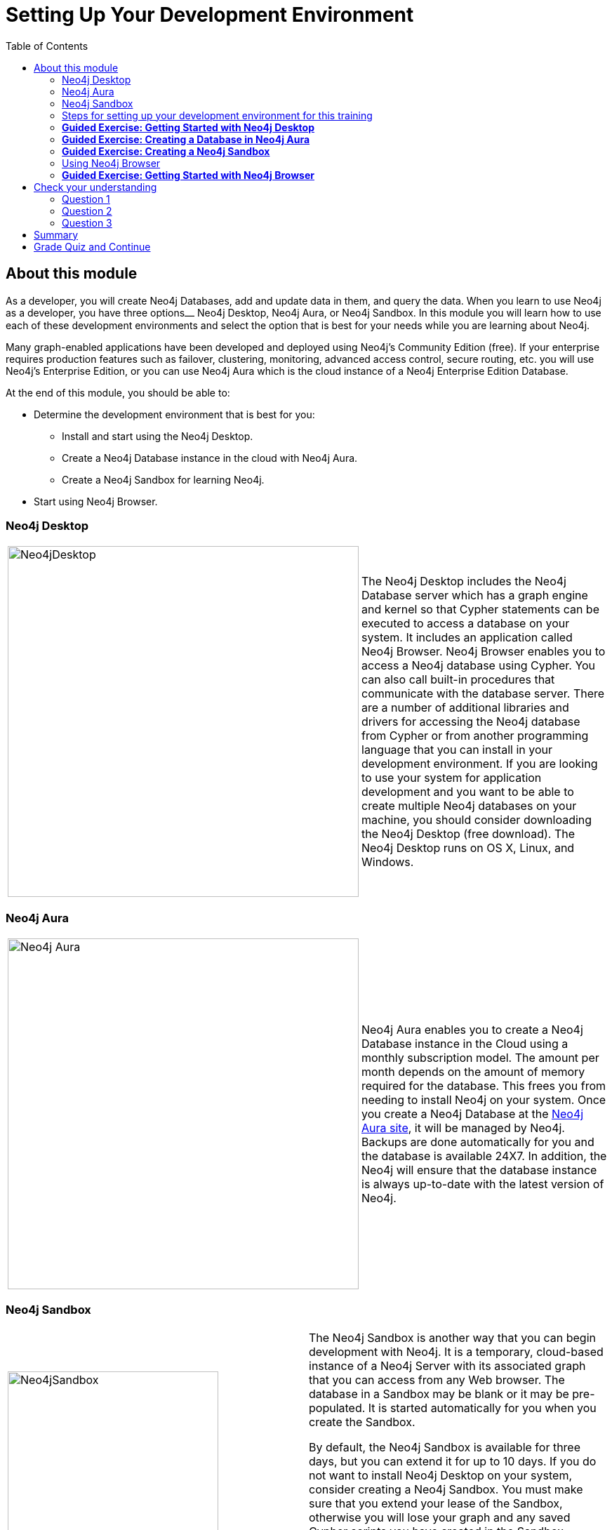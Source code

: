 = Setting Up Your Development Environment
:presenter: Neo Technology
:twitter: neo4j
:email: info@neotechnology.com
:neo4j-version: 3.4.4
:currentyear: 2018
:doctype: book
:toc: left
:toclevels: 3
:prevsecttitle: Intro to Neo4j
:prevsect: 2
:currsect: 3
:nextsecttitle: Intro to Cypher
:nextsect: 4
:experimental:
:imagedir: https://s3-us-west-1.amazonaws.com/data.neo4j.com/intro-neo4j/img
:manual: http://neo4j.com/docs/developer-manual/current
:manual-cypher: {manual}/cypher

== About this module

As a developer, you will create Neo4j Databases, add and update data in them, and query the data.
When you learn to use Neo4j as a developer, you have three options⎼ Neo4j Desktop, Neo4j Aura, or  Neo4j Sandbox.
In this module you will learn how to use each of these development environments and select the option that is best for your needs while you are learning about Neo4j.

Many graph-enabled applications have been developed and deployed using Neo4j's Community Edition (free).
If your enterprise requires production features such as failover, clustering, monitoring, advanced access control, secure routing, etc. you will use Neo4j's Enterprise Edition, or you can use Neo4j Aura which is the cloud instance of a Neo4j Enterprise Edition Database.

At the end of this module, you should be able to:
[square]
* Determine the development environment that is best for you:
** Install and start using the Neo4j Desktop.
** Create a Neo4j Database instance in the cloud with Neo4j Aura.
** Create a Neo4j Sandbox for learning Neo4j.
* Start using  Neo4j Browser.

=== Neo4j Desktop

[frame="none", cols="^.^,<.^"]
|===
a|image::{imagedir}/Neo4jDesktop.1.1.8.png[Neo4jDesktop,width=500,align=center]
a|
The Neo4j Desktop includes the Neo4j Database server which has a graph engine and kernel so that Cypher statements can be executed to access a database on your system.
It includes an application called  Neo4j Browser.
Neo4j Browser enables you to access a Neo4j database using Cypher.
You can also call built-in procedures that communicate with the database server.
There are a number of additional libraries and drivers for accessing the Neo4j database from Cypher or from another programming language that you can install in your development environment.
If you are looking to use your system for application development and you want to be able to create multiple Neo4j databases on your machine, you should consider downloading the Neo4j Desktop (free download).
The Neo4j Desktop runs on OS X, Linux, and Windows.
|===

ifdef::backend-pdf[]
// force page break
<<<
endif::backend-pdf[]

=== Neo4j Aura

[frame="none", cols="^.^,<.^"]
|===
a|image::{imagedir}/Neo4jAura-v1.0.png[Neo4j Aura,width=500,align=center]
a|
Neo4j Aura enables you to create a Neo4j Database instance in the Cloud using a monthly subscription model.
The amount per month depends on the amount of memory required for the database.
This frees you from needing to install Neo4j on your system.
Once you create a Neo4j Database at the https://console.neo4j.io[Neo4j Aura site], it will be managed by Neo4j.
Backups are done automatically for you and the database is available 24X7.
In addition, the Neo4j will ensure that the database instance is always up-to-date with the latest version of Neo4j.
|===

ifdef::backend-pdf[]
// force page break
<<<
endif::backend-pdf[]

=== Neo4j Sandbox

[frame="none", cols="^.^,<.^"]
|===
a|image::{imagedir}/Neo4jSandbox.png[Neo4jSandbox,width=300,align=center]
a|
The Neo4j Sandbox is another way that you can begin development with Neo4j.
It is a temporary, cloud-based instance of a Neo4j Server with its associated graph that you can access from any Web browser. The database in a Sandbox may be blank or it may be pre-populated. It is started automatically for you when you create the Sandbox.

By default, the Neo4j Sandbox is available for three days, but you can extend it for up to 10 days.
If you do not want to install Neo4j Desktop on your system, consider creating a Neo4j Sandbox. You must make sure that you extend your lease of the Sandbox, otherwise you will lose your graph and any saved Cypher scripts you have created in the Sandbox. However, you can use Neo4j Browser Sync to save Cypher scripts from your Sandbox.
We recommend you use the Neo4j Desktop or Neo4j Aura for a real development project.
The Sandbox is intended as a temporary environment or for learning about the features of Neo4j as well as specific graph use-cases.

|===

=== Steps for setting up your development environment for this training


*If you are using Neo4j Desktop*:

. Install Neo4j Desktop.
. In a project, create a local graph (database).
. Start the database.
. Click the Neo4j Browser application.

*If you are using Neo4j Aura*:

. Create a 1G Neo4j Database in your Neo4j Aura account that is already started for you.
. Click the link to access Neo4j Browser.

*If you are using Neo4j Sandbox*:

. Create a https://sandbox.neo4j.com/?ref=graph-academy[Neo4j Sandbox] (blank Sandbox). The Sandbox has a database that is already started for you.
. Click the link to access Neo4j Browser.


=== *Guided Exercise: Getting Started with Neo4j Desktop*

[NOTE]
In order to perform the hands-on exercises for this training, you must install Neo4j Desktop, create a Database in Neo4j Aura, or create a Neo4j Sandbox.

ifdef::backend-html5[]
If you want to download and install Neo4j Desktop on your system, follow along with one of these videos to download, install and get started using Neo4j Desktop.
If you will be using Neo4j Desktop in your development environment, you can follow the steps in the video to create a TestMovies project with its corresponding Movies database.

If using OS X:

++++
<iframe width="560" height="315" src="https://www.youtube.com/embed/pPhJi9twN9Q" frameborder="0" allow="accelerometer; autoplay; encrypted-media; gyroscope; picture-in-picture" allowfullscreen></iframe>
<br>
++++

If using Linux:

++++
<iframe width="560" height="315" src="https://www.youtube.com/embed/qyu1IHiJh-c" frameborder="0" allow="accelerometer; autoplay; encrypted-media; gyroscope; picture-in-picture" allowfullscreen></iframe>
<br>
++++

If using Windows:

++++
<iframe width="560" height="315" src="https://www.youtube.com/embed/V8rxwhoxfDw" frameborder="0" allow="accelerometer; autoplay; encrypted-media; gyroscope; picture-in-picture" allowfullscreen></iframe>
<br>
++++
endif::backend-html5[]


=== *Guided Exercise: Creating a Database in Neo4j Aura*

[NOTE]
In order to perform the hands-on exercises for this training, you must install Neo4j Desktop, create a Database in Neo4j Aura, or create a Neo4j Sandbox.

ifdef::backend-html5[]
If you want to create and use a Neo4j Database in the cloud using a Neo4j Aura, follow along with this video to create a Neo4j Database with Neo4j Aura for training purposes. For this course, you should select the smallest database in Neo4j Aura which is 1G.

++++
<iframe width="560" height="315" src="https://www.youtube.com/embed/lnoxoAsWguM" frameborder="0" allow="accelerometer; autoplay; encrypted-media; gyroscope; picture-in-picture" allowfullscreen></iframe>
++++

endif::backend-html5[]


=== *Guided Exercise: Creating a Neo4j Sandbox*

[NOTE]
In order to perform the hands-on exercises for this training, you must install Neo4j Desktop, create a Database in Neo4j Aura, or create a Neo4j Sandbox.

ifdef::backend-html5[]
If you want to run the Neo4j Database server in the cloud using a Neo4j Sandbox, follow along with this video to create a https://sandbox.neo4j.com/?ref=graph-academy[Neo4j Sandbox] for training purposes. For this course, you should select the Blank Sandbox.

++++
<iframe width="560" height="315" src="https://www.youtube.com/embed/OSk1ePl2PUM" frameborder="0" allow="accelerometer; autoplay; encrypted-media; gyroscope; picture-in-picture" allowfullscreen></iframe>
++++

endif::backend-html5[]

=== Using Neo4j Browser

Neo4j Browser is a tool that enables you to access a Neo4j Database by executing Cypher statements to create or update data in the graph and to query the graph to return data.
The data returned is typically visualized as nodes and relationships in a graph, but can also be displayed as tables.
In addition to executing Cypher statements, you can execute a number of system calls that are related to the database being accessed by the Browser.
For example, you can retrieve the list of queries that are currently running in the server.

There are two ways that you can use Neo4j Browser functionality:
[square]
* Open the Neo4j Browser application from Neo4j Desktop (database is local)
* Use the Neo4j Browser Web interface by specifying a URL in a Web browser using port 7474 (database is local, in Neo4j Aura, or in Neo4j Sandbox)

image:{imagedir}/Neo4jBrowser.png[Neo4jBrowser,width=800]

The user interface and behavior for the Neo4j Browser application and Neo4j Browser Web interface is identical, except that in the Web interface, you have the option of syncing your settings and scripts to the cloud.

=== *Guided Exercise: Getting Started with Neo4j Browser*

ifdef::backend-html5[]
Follow along with this video to become familiar with common tasks in Neo4j Browser.
You will use Neo4j Browser to populate the Movies database that is used for training as well as syncing your settings and scripts to the cloud.

[NOTE]
Before you perform the tasks shown in this video, you must have either created and started the database in the Neo4j Desktop, created a Database in Neo4j Aura, or created a Neo4j Sandbox.

// Note: Videos should always use &rel=0 to prevent suggested videos displaying at the end
++++
<!--
Can't seem to get rid of the Youtube splash of other videos at the end!
<iframe width="560" height="315" src="https://www.youtube.com/embed/rQTximyaETA" frameborder="0" allow="autoplay; encrypted-media" allowfullscreen></iframe>
-->
<iframe width="560" height="315" src="https://www.youtube.com/embed/rQTximyaETA?rel=0" frameborder="0" allow="autoplay; encrypted-media" allowfullscreen></iframe>
++++
endif::backend-html5[]

ifdef::backend-pdf[]

Follow along with your instructor to become familiar with common tasks in Neo4j Browser.
You will use Neo4j Browser to populate the Movies database that is used for training as well as syncing your settings and scripts to the cloud.

*Note*: Before you perform these tasks, you must have either created and started the database in the Neo4j Desktop, created a Database in Neo4j Aura, or created a Neo4j Sandbox.

endif::backend-pdf[]

[#module-3.quiz]
== Check your understanding
=== Question 1

What development environment should you use if you want to develop a graph-enabled application using a local Neo4j Database?

Select the correct answer.
[%interactive]
- [ ] [.required-answer]#Neo4j Desktop#
- [ ] [.false-answer]#Neo4j Sandbox#


=== Question 2

What development environment should you use if you want develop a graph-enabled application using a temporary, cloud-based Neo4j Database?

Select the correct answer.
[%interactive]
- [ ] [.false-answer]#Neo4j Desktop#
- [ ] [.required-answer]#Neo4j Sandbox#

=== Question 3

Which Neo4j Browser command do you use to view a browser guide for the Movie graph?

Select the correct answer.
[%interactive]
- [ ] [.false-answer]#MATCH (Movie Graph)#
- [ ] [.false-answer]#:MATCH (Movie Graph)#
- [ ] [.false-answer]#play Movie Graph#
- [ ] [.required-answer]#:play Movie Graph#

== Summary

You should now be able to:
[square]
* Determine the development environment that is best for you:
** Install and start using the Neo4j Desktop.
** Create a Neo4j Database instance in the cloud with Neo4j Aura.
** Create a Neo4j Sandbox for learning Neo4j.
* Start using  Neo4j Browser.

== Grade Quiz and Continue

++++
<a class="next-section medium button" href="../part-4/">Continue to Module 4</a>
++++